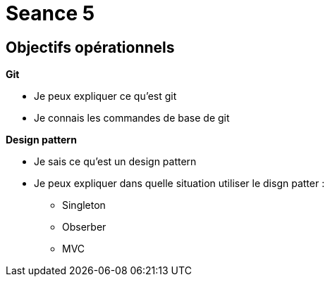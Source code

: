 :hardbreaks:
= Seance 5

== Objectifs opérationnels
// tag::OO[]

*Git*

* Je peux expliquer ce qu'est git

* Je connais les commandes de base de git

*Design pattern*

* Je sais ce qu'est un design pattern

* Je peux expliquer dans quelle situation utiliser le disgn patter :
** Singleton
** Obserber
** MVC
// end::OO[]